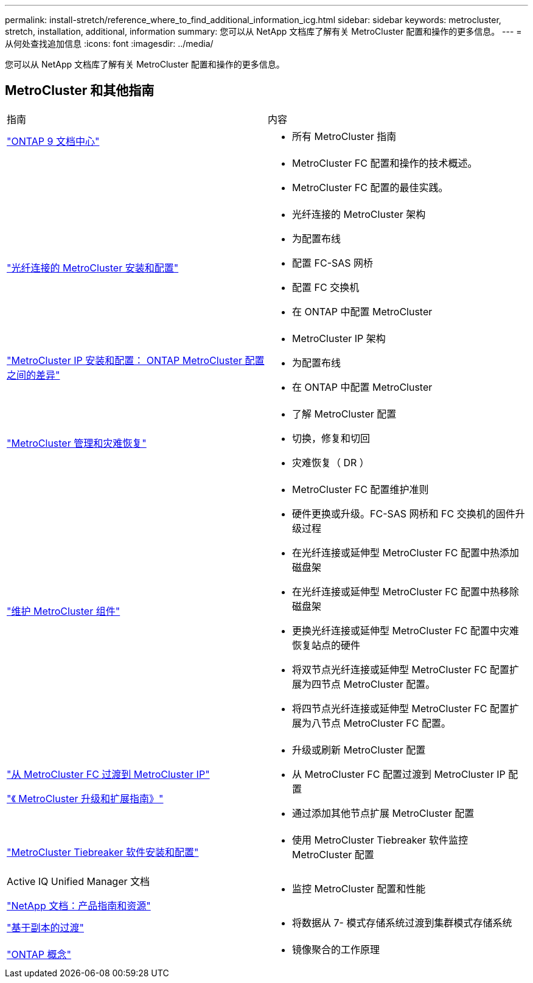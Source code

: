 ---
permalink: install-stretch/reference_where_to_find_additional_information_icg.html 
sidebar: sidebar 
keywords: metrocluster, stretch, installation, additional, information 
summary: 您可以从 NetApp 文档库了解有关 MetroCluster 配置和操作的更多信息。 
---
= 从何处查找追加信息
:icons: font
:imagesdir: ../media/


[role="lead"]
您可以从 NetApp 文档库了解有关 MetroCluster 配置和操作的更多信息。



== MetroCluster 和其他指南

|===


| 指南 | 内容 


 a| 
https://docs.netapp.com/ontap-9/index.jsp["ONTAP 9 文档中心"]
 a| 
* 所有 MetroCluster 指南




 a| 
 a| 
* MetroCluster FC 配置和操作的技术概述。
* MetroCluster FC 配置的最佳实践。




 a| 
https://docs.netapp.com/us-en/ontap-metrocluster/install-fc/index.html["光纤连接的 MetroCluster 安装和配置"]
 a| 
* 光纤连接的 MetroCluster 架构
* 为配置布线
* 配置 FC-SAS 网桥
* 配置 FC 交换机
* 在 ONTAP 中配置 MetroCluster




 a| 
https://docs.netapp.com/us-en/ontap-metrocluster/install-ip/concept_considerations_differences.html["MetroCluster IP 安装和配置： ONTAP MetroCluster 配置之间的差异"]
 a| 
* MetroCluster IP 架构
* 为配置布线
* 在 ONTAP 中配置 MetroCluster




 a| 
https://docs.netapp.com/us-en/ontap-metrocluster/manage/index.html["MetroCluster 管理和灾难恢复"]
 a| 
* 了解 MetroCluster 配置
* 切换，修复和切回
* 灾难恢复（ DR ）




 a| 
link:../maintain/index.html["维护 MetroCluster 组件"]
 a| 
* MetroCluster FC 配置维护准则
* 硬件更换或升级。FC-SAS 网桥和 FC 交换机的固件升级过程
* 在光纤连接或延伸型 MetroCluster FC 配置中热添加磁盘架
* 在光纤连接或延伸型 MetroCluster FC 配置中热移除磁盘架
* 更换光纤连接或延伸型 MetroCluster FC 配置中灾难恢复站点的硬件
* 将双节点光纤连接或延伸型 MetroCluster FC 配置扩展为四节点 MetroCluster 配置。
* 将四节点光纤连接或延伸型 MetroCluster FC 配置扩展为八节点 MetroCluster FC 配置。




 a| 
https://docs.netapp.com/us-en/ontap-metrocluster/transition/concept_choosing_your_transition_procedure_mcc_transition.html["从 MetroCluster FC 过渡到 MetroCluster IP"]

https://docs.netapp.com/us-en/ontap-metrocluster/upgrade/concept_choosing_an_upgrade_method_mcc.html["《 MetroCluster 升级和扩展指南》"]
 a| 
* 升级或刷新 MetroCluster 配置
* 从 MetroCluster FC 配置过渡到 MetroCluster IP 配置
* 通过添加其他节点扩展 MetroCluster 配置




 a| 
https://docs.netapp.com/ontap-9/topic/com.netapp.doc.hw-metrocluster-tiebreaker/home.html["MetroCluster Tiebreaker 软件安装和配置"]
 a| 
* 使用 MetroCluster Tiebreaker 软件监控 MetroCluster 配置




 a| 
Active IQ Unified Manager 文档

https://www.netapp.com/support-and-training/documentation/["NetApp 文档：产品指南和资源"]
 a| 
* 监控 MetroCluster 配置和性能




 a| 
https://docs.netapp.com/us-en/ontap-7mode-transition/copy-based/index.html["基于副本的过渡"]
 a| 
* 将数据从 7- 模式存储系统过渡到集群模式存储系统




 a| 
https://docs.netapp.com/ontap-9/topic/com.netapp.doc.dot-cm-concepts/home.html["ONTAP 概念"]
 a| 
* 镜像聚合的工作原理


|===